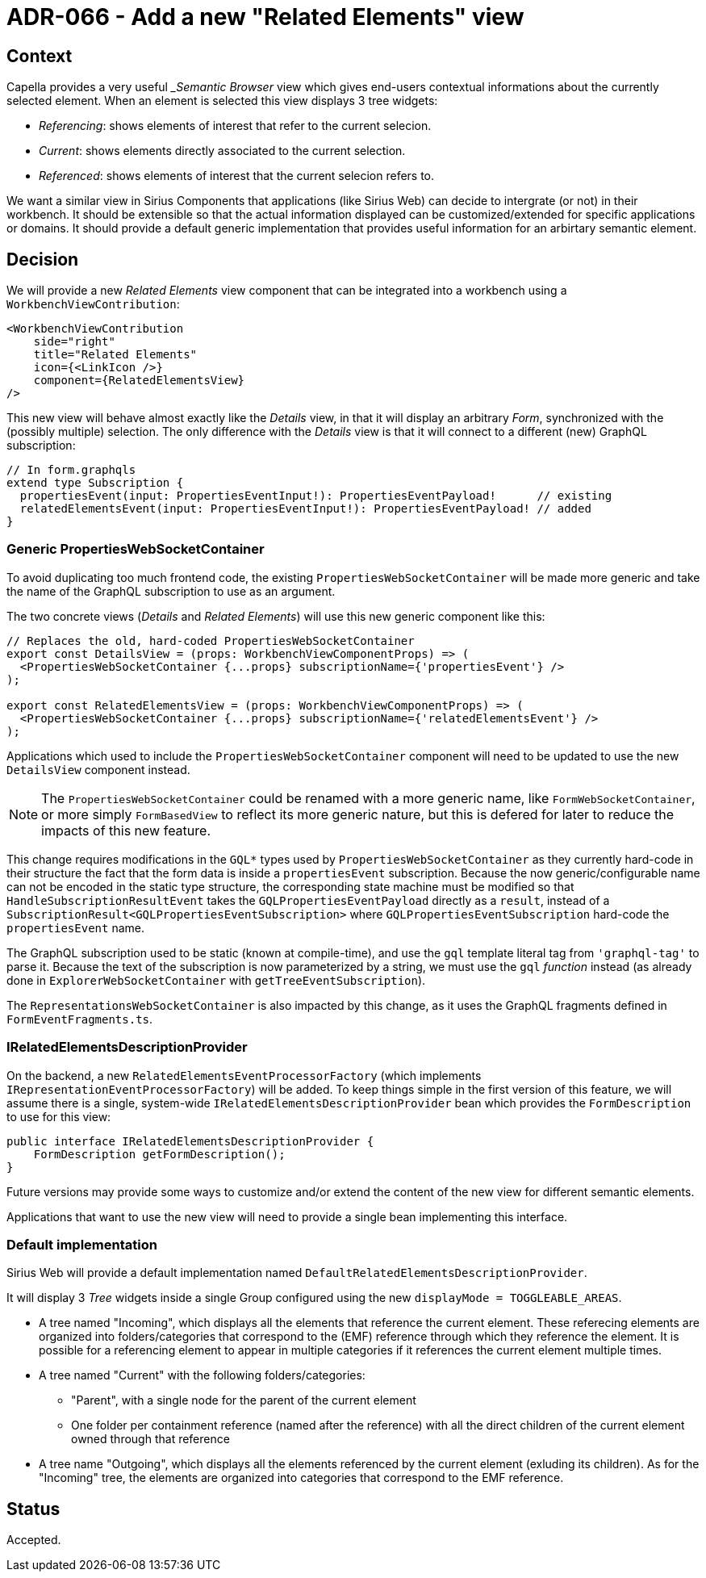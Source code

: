 = ADR-066 - Add a new "Related Elements" view

== Context

Capella provides a very useful __Semantic Browser_ view which gives end-users contextual informations about the currently selected element.
When an element is selected this view displays 3 tree widgets:

- _Referencing_: shows elements of interest that refer to the current selecion.
- _Current_: shows elements directly associated to the current selection.
- _Referenced_: shows elements of interest that the current selecion refers to.

We want a similar view in Sirius Components that applications (like Sirius Web) can decide to intergrate (or not) in their workbench.
It should be extensible so that the actual information displayed can be customized/extended for specific applications or domains.
It should provide a default generic implementation that provides useful information for an arbirtary semantic element.

== Decision

We will provide a new _Related Elements_ view component that can be integrated into a workbench using a `WorkbenchViewContribution`:

```
<WorkbenchViewContribution
    side="right"
    title="Related Elements"
    icon={<LinkIcon />}
    component={RelatedElementsView}
/>
```

This new view will behave almost exactly like the _Details_ view, in that it will display an arbitrary _Form_, synchronized with the (possibly multiple) selection.
The only difference with the _Details_ view is that it will connect to a different (new) GraphQL subscription:

```
// In form.graphqls
extend type Subscription {
  propertiesEvent(input: PropertiesEventInput!): PropertiesEventPayload!      // existing
  relatedElementsEvent(input: PropertiesEventInput!): PropertiesEventPayload! // added
}
```

=== Generic PropertiesWebSocketContainer

To avoid duplicating too much frontend code, the existing `PropertiesWebSocketContainer` will be made more generic and take the name of the GraphQL subscription to use as an argument.

The two concrete views (_Details_ and _Related Elements_) will use this new generic component like this:

```
// Replaces the old, hard-coded PropertiesWebSocketContainer
export const DetailsView = (props: WorkbenchViewComponentProps) => (
  <PropertiesWebSocketContainer {...props} subscriptionName={'propertiesEvent'} />
);

export const RelatedElementsView = (props: WorkbenchViewComponentProps) => (
  <PropertiesWebSocketContainer {...props} subscriptionName={'relatedElementsEvent'} />
);
```

Applications which used to include the `PropertiesWebSocketContainer` component will need to be updated to use the new `DetailsView` component instead.

NOTE: The `PropertiesWebSocketContainer` could be renamed with a more generic name, like `FormWebSocketContainer`, or more simply `FormBasedView` to reflect its more generic nature, but this is defered for later to reduce the impacts of this new feature.

This change requires modifications in the `GQL*` types used by `PropertiesWebSocketContainer` as they currently hard-code in their structure the fact that the form data is inside a `propertiesEvent` subscription.
Because the now generic/configurable name can not be encoded in the static type structure, the corresponding state machine must be modified so that `HandleSubscriptionResultEvent` takes the `GQLPropertiesEventPayload` directly as a `result`, instead of a `SubscriptionResult<GQLPropertiesEventSubscription>` where `GQLPropertiesEventSubscription` hard-code the `propertiesEvent` name.

The GraphQL subscription used to be static (known at compile-time), and use the `gql` template literal tag from `'graphql-tag'` to parse it.
Because the text of the subscription is now parameterized by a string, we must use the `gql` _function_ instead (as already done in `ExplorerWebSocketContainer` with `getTreeEventSubscription`).

The `RepresentationsWebSocketContainer` is also impacted by this change, as it uses the GraphQL fragments defined in `FormEventFragments.ts`.

=== IRelatedElementsDescriptionProvider

On the backend, a new `RelatedElementsEventProcessorFactory` (which implements `IRepresentationEventProcessorFactory`) will be added.
To keep things simple in the first version of this feature, we will assume there is a single, system-wide `IRelatedElementsDescriptionProvider` bean which provides the `FormDescription` to use for this view:

```
public interface IRelatedElementsDescriptionProvider {
    FormDescription getFormDescription();
}
```

Future versions may provide some ways to customize and/or extend the content of the new view for different semantic elements.

Applications that want to use the new view will need to provide a single bean implementing this interface.

=== Default implementation

Sirius Web will provide a default implementation named `DefaultRelatedElementsDescriptionProvider`.

It will display 3 _Tree_ widgets inside a single Group configured using the new `displayMode = TOGGLEABLE_AREAS`.

* A tree named "Incoming", which displays all the elements that reference the current element.
These referecing elements are organized into folders/categories that correspond to the (EMF) reference through which they reference the element.
It is possible for a referencing element to appear in multiple categories if it references the current element multiple times.
* A tree named "Current" with the following folders/categories:

  - "Parent", with a single node for the parent of the current element
  - One folder per containment reference (named after the reference) with all the direct children of the current element owned through that reference

* A tree name "Outgoing", which displays all the elements referenced by the current element (exluding its children).
As for the "Incoming" tree, the elements are organized into categories that correspond to the EMF reference.

== Status

Accepted.
